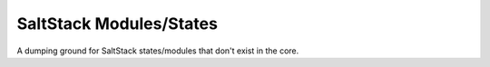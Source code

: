 ========================
SaltStack Modules/States
========================

A dumping ground for SaltStack states/modules that don't exist in
the core.


